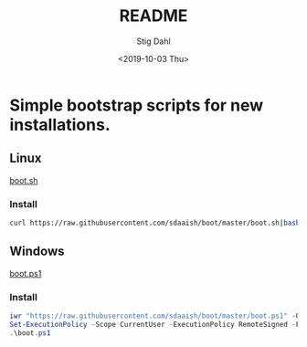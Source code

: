 * Options :noexport:ARCHIVE:
#+options: ':nil *:t -:t ::t <:t H:3 \n:nil ^:{} arch:headline
#+options: author:t broken-links:nil c:nil creator:nil
#+options: d:(not "LOGBOOK") date:t e:t email:nil f:t inline:t num:t
#+options: p:nil pri:nil prop:nil stat:t tags:t tasks:t tex:t
#+options: timestamp:t title:t toc:t todo:t |:t
#+title: README
#+date: <2019-10-03 Thu>
#+author: Stig Dahl
#+email: stig.dahl@svenskaspel.se
#+language: en
#+select_tags: export
#+exclude_tags: noexport
#+creator: Emacs 27.0.50 (Org mode 9.2.6)

#+options: html-link-use-abs-url:nil html-postamble:auto
#+options: html-preamble:t html-scripts:t html-style:t
#+options: html5-fancy:nil tex:t
#+html_doctype: xhtml-strict
#+html_container: div
#+description:
#+keywords:
#+html_link_home:
#+html_link_up:
#+html_mathjax:
#+html_head:
#+html_head_extra:
#+subtitle:
#+infojs_opt:
#+creator: <a href="https://www.gnu.org/software/emacs/">Emacs</a> 27.0.50 (<a href="https://orgmode.org">Org</a> mode 9.2.6)


* Simple bootstrap scripts for new installations.
** Linux
[[file:boot.sh][boot.sh]]
*** Install
#+begin_src sh
curl https://raw.githubusercontent.com/sdaaish/boot/master/boot.sh|bash
#+end_src
** Windows
[[file:boot.ps1][boot.ps1]]
*** Install
#+begin_src powershell
iwr "https://raw.githubusercontent.com/sdaaish/boot/master/boot.ps1" -OutFile boot.ps1
Set-ExecutionPolicy -Scope CurrentUser -ExecutionPolicy RemoteSigned -Force
.\boot.ps1
#+end_src
